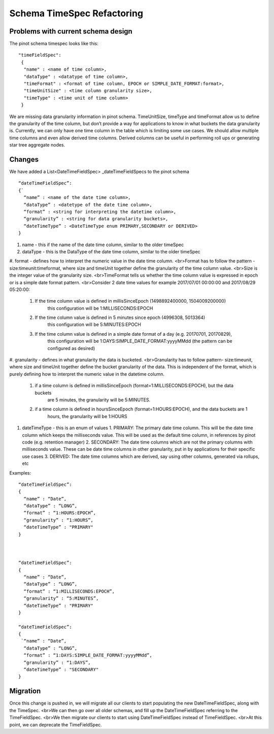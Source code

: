Schema TimeSpec Refactoring
============================

Problems with current schema design
~~~~~~~~~~~~~~~~~~~~~~~~~~~~~~~~~~~

The pinot schema timespec looks like this:

::

  "timeFieldSpec": 
   {   
    "name" : <name of time column>,   
    "dataType" : <datatype of time column>, 
    "timeFormat" : <format of time column, EPOCH or SIMPLE_DATE_FORMAT:format>,
    "timeUnitSize" : <time column granularity size>, 
    "timeType" : <time unit of time column>
   }


We are missing data granularity information in pinot schema.
TimeUnitSize, timeType and timeFormat allow us to define the granularity of the time column, but don’t provide a way for applications to know in what buckets the data granularity is. 
Currently, we can only have one time column in the table which is limiting some use cases. We should allow multiple time columns and even allow derived time columns. Derived columns can be useful in performing roll ups or generating star tree aggregate nodes.


Changes
~~~~~~~

We have added a List<DateTimeFieldSpec> _dateTimeFieldSpecs to the pinot schema

::

  “dateTimeFieldSpec”:
  {`
    “name” : <name of the date time column>,
    “dataType” : <datetype of the date time column>,
    “format” : <string for interpreting the datetime column>,
    “granularity” : <string for data granularity buckets>,
    “dateTimeType” : <DateTimeType enum PRIMARY,SECONDARY or DERIVED>
  }

#. name - this if the name of the date time column, similar to the older timeSpec

#. dataType - this is the DataType of the date time column, similar to the older timeSpec

#. format - defines how to interpret the numeric value in the date time column.
<br>Format has to follow the pattern - size:timeunit:timeformat, where size and timeUnit together define the granularity of the time column value.
<br>Size is the integer value of the granularity size.
<br>TimeFormat tells us whether the time column value is expressed in epoch or is a simple date format pattern.
<br>Consider 2 date time values for example 2017/07/01 00:00:00 and 2017/08/29 05:20:00:
    1. If the time column value is defined in millisSinceEpoch (1498892400000, 1504009200000)
             this configuration will be 1:MILLISECONDS:EPOCH
    2. If the time column value is defined in 5 minutes since epoch (4996308, 5013364)
            this configuration will be 5:MINUTES:EPOCH
    3. If the time column value is defined in a simple date format of a day (e.g. 20170701, 20170829),
            this configuration will be 1:DAYS:SIMPLE_DATE_FORMAT:yyyyMMdd (the pattern can be configured as desired)

#. granularity - defines in what granularity the data is bucketed.
<br>Granularity has to follow pattern- size:timeunit, where size and timeUnit together define the bucket granularity of the data. This is independent of the format, which is purely defining how to interpret the numeric value in the datetime column.
   1. if a time column is defined in millisSinceEpoch (format=1:MILLISECONDS:EPOCH), but the data buckets 
             are 5 minutes, the granularity will be 5:MINUTES.
   2. if a time column is defined in hoursSinceEpoch (format=1:HOURS:EPOCH), and the data buckets are 1 
             hours, the granularity will be 1:HOURS

#. dateTimeType - this is an enum of values
   1. PRIMARY: The primary date time column. This will be the date time column which keeps the milliseconds value. This will be used as the default time column, in references by pinot code (e.g. retention manager)
   2. SECONDARY: The date time columns which are not the primary columns with milliseconds value. These can be date time columns in other granularity, put in by applications for their specific use cases
   3. DERIVED: The date time columns which are derived, say using other columns, generated via rollups, etc
    
Examples:

::

  “dateTimeFieldSpec”:
  {
    “name” : “Date”,
    “dataType” : “LONG”,
    “format” : “1:HOURS:EPOCH”,
    “granularity” : “1:HOURS”,
    “dateTimeType” : "PRIMARY"
  }



  “dateTimeFieldSpec”:
  {
    “name” : “Date”,
    “dataType” : “LONG”,
    “format” : “1:MILLISECONDS:EPOCH”,
    “granularity” : “5:MINUTES”,
    “dateTimeType” : "PRIMARY"
  }

  “dateTimeFieldSpec”:
  {
   `“name” : “Date”,
    “dataType” : “LONG”,
    “format” : “1:DAYS:SIMPLE_DATE_FORMAT:yyyyMMdd”,
    “granularity” : “1:DAYS”,
    “dateTimeType” : "SECONDARY"
  }

Migration
~~~~~~~~~

Once this change is pushed in, we will migrate all our clients to start populating the new DateTimeFieldSpec, along with the TimeSpec. 
<br>We can then go over all older schemas, and fill up the DateTimeFieldSpec referring to the TimeFieldSpec. 
<br>We then migrate our clients to start using DateTimeFieldSpec instead of TimeFieldSpec. 
<br>At this point, we can deprecate the TimeFieldSpec.
